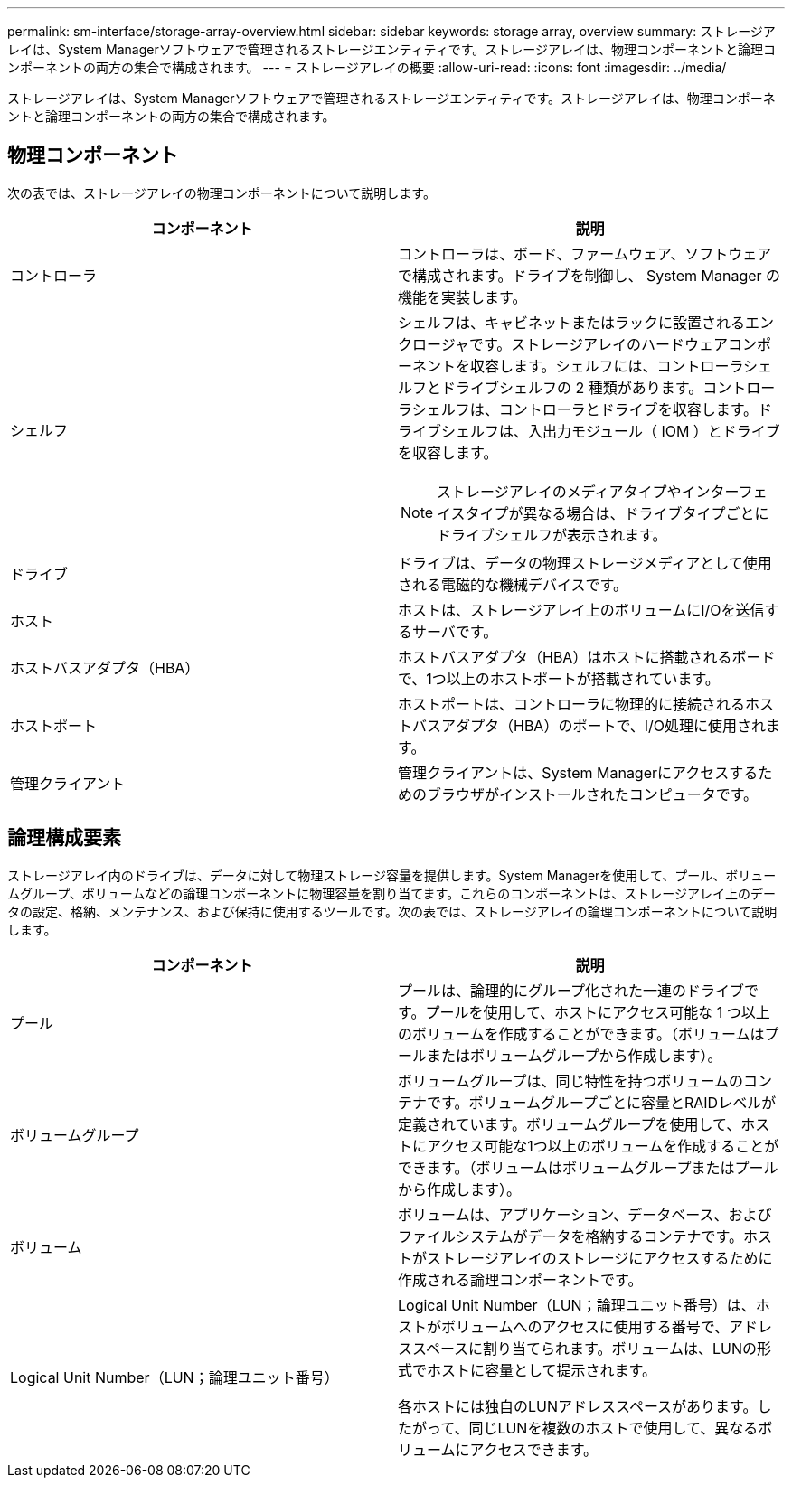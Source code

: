 ---
permalink: sm-interface/storage-array-overview.html 
sidebar: sidebar 
keywords: storage array, overview 
summary: ストレージアレイは、System Managerソフトウェアで管理されるストレージエンティティです。ストレージアレイは、物理コンポーネントと論理コンポーネントの両方の集合で構成されます。 
---
= ストレージアレイの概要
:allow-uri-read: 
:icons: font
:imagesdir: ../media/


[role="lead"]
ストレージアレイは、System Managerソフトウェアで管理されるストレージエンティティです。ストレージアレイは、物理コンポーネントと論理コンポーネントの両方の集合で構成されます。



== 物理コンポーネント

次の表では、ストレージアレイの物理コンポーネントについて説明します。

|===
| コンポーネント | 説明 


 a| 
コントローラ
 a| 
コントローラは、ボード、ファームウェア、ソフトウェアで構成されます。ドライブを制御し、 System Manager の機能を実装します。



 a| 
シェルフ
 a| 
シェルフは、キャビネットまたはラックに設置されるエンクロージャです。ストレージアレイのハードウェアコンポーネントを収容します。シェルフには、コントローラシェルフとドライブシェルフの 2 種類があります。コントローラシェルフは、コントローラとドライブを収容します。ドライブシェルフは、入出力モジュール（ IOM ）とドライブを収容します。

[NOTE]
====
ストレージアレイのメディアタイプやインターフェイスタイプが異なる場合は、ドライブタイプごとにドライブシェルフが表示されます。

====


 a| 
ドライブ
 a| 
ドライブは、データの物理ストレージメディアとして使用される電磁的な機械デバイスです。



 a| 
ホスト
 a| 
ホストは、ストレージアレイ上のボリュームにI/Oを送信するサーバです。



 a| 
ホストバスアダプタ（HBA）
 a| 
ホストバスアダプタ（HBA）はホストに搭載されるボードで、1つ以上のホストポートが搭載されています。



 a| 
ホストポート
 a| 
ホストポートは、コントローラに物理的に接続されるホストバスアダプタ（HBA）のポートで、I/O処理に使用されます。



 a| 
管理クライアント
 a| 
管理クライアントは、System Managerにアクセスするためのブラウザがインストールされたコンピュータです。

|===


== 論理構成要素

ストレージアレイ内のドライブは、データに対して物理ストレージ容量を提供します。System Managerを使用して、プール、ボリュームグループ、ボリュームなどの論理コンポーネントに物理容量を割り当てます。これらのコンポーネントは、ストレージアレイ上のデータの設定、格納、メンテナンス、および保持に使用するツールです。次の表では、ストレージアレイの論理コンポーネントについて説明します。

|===
| コンポーネント | 説明 


 a| 
プール
 a| 
プールは、論理的にグループ化された一連のドライブです。プールを使用して、ホストにアクセス可能な 1 つ以上のボリュームを作成することができます。（ボリュームはプールまたはボリュームグループから作成します）。



 a| 
ボリュームグループ
 a| 
ボリュームグループは、同じ特性を持つボリュームのコンテナです。ボリュームグループごとに容量とRAIDレベルが定義されています。ボリュームグループを使用して、ホストにアクセス可能な1つ以上のボリュームを作成することができます。（ボリュームはボリュームグループまたはプールから作成します）。



 a| 
ボリューム
 a| 
ボリュームは、アプリケーション、データベース、およびファイルシステムがデータを格納するコンテナです。ホストがストレージアレイのストレージにアクセスするために作成される論理コンポーネントです。



 a| 
Logical Unit Number（LUN；論理ユニット番号）
 a| 
Logical Unit Number（LUN；論理ユニット番号）は、ホストがボリュームへのアクセスに使用する番号で、アドレススペースに割り当てられます。ボリュームは、LUNの形式でホストに容量として提示されます。

各ホストには独自のLUNアドレススペースがあります。したがって、同じLUNを複数のホストで使用して、異なるボリュームにアクセスできます。

|===